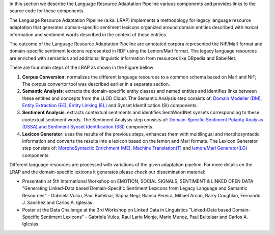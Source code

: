 In this section we describe the Language Resource Adaptation Pipeline various components and provides links to the source code for these components.

The Language Resource Adaptation Pipeline (a.ka. LRAP) implements a methodology for legacy language resource adaptation that generates domain-specific sentiment lexicons organized around domain entities described with lexical information and sentiment words described in the context of these entities. 

The outcome of the Language Resource Adaptation Pipeline are annotated corpora represented the NIF/Marl format and domain-specific sentiment lexicons represented in RDF using the Lemon/Marl format. The legacy language resources are enriched with semantics and additional linguistic information from resources like DBpedia and BabelNet. 

There are four main steps of the LRAP as shown in the Figure bellow: 


.. image:: _static/img/overall.jpg

1. **Corpus Conversion**: normalizes the different language resources to a common schema based on Marl and NIF; The corpus convertor tool was described earlier in a separate section.

2. **Semantic Analysis**: extracts the domain-specific entity classes and named entities and identifies links between these entities and concepts from the LLOD Cloud. The Semantic Analysis step consists of: `Domain Modeller (DM) <https://github.com/insight-unlp/domainmodeller>`_, `Entity Extraction (EE), Entity Linking (EL) <https://dl.dropboxusercontent.com/u/17176685/EUROSENITMENT-code/aela-eurosentiment0.3.tar.gz>`_ and Synset Identification (SI) components. 

3. **Sentiment Analysis**: extracts contextual sentiments and identifies SentiWordNet synsets corresponding to these contextual sentiment words. The Sentiment Analysis step consists of: `Domain-Specific Sentiment Polarity Analysis (DSSA) and Sentiment Synset Identification (SSI) <https://www.dropbox.com/s/henii3iyigjf92l/wnsd-1.2-full.tar.gz>`_ components.

4. **Lexicon Generator**: uses the results of the previous steps, enhances them with multilingual and morphosyntactic information and converts the results into a lexicon based on the lemon and Marl formats. The Lexicon Generator step consists of: `MorphoSyntactic Enrichment (ME) <https://dl.dropboxusercontent.com/u/17176685/EUROSENITMENT-code/morphosyntactic.zip>`_, `Machine Translation(T) <git://github.com/moses-smt/mosesdecoder.git>`_ and `lemon/Marl Generator(LG) <https://dl.dropboxusercontent.com/u/17176685/EUROSENITMENT-code/LemonMarlGenerator.zip>`_ components. 


Different language resources are processed with variations of the given adaptation pipeline. 
For more details on the LRAP and the domain-specific lexicons it generates please check our dissemination material:

* Presentatin at 5th International Workshop on EMOTION, SOCIAL SIGNALS, SENTIMENT & LINKED OPEN DATA: "Generating Linked-Data based Domain-Specific Sentiment Lexicons from Legacy Language and Semantic Resources" - Gabriela Vulcu, Paul Buitelaar, Sapna Negi, Bianca Pereira, Mihael Arcan, Barry Coughlan, Fernando J. Sanchez and Carlos A. Iglesias

* Poster at the Data Challenge at the 3rd Workshop on Linked Data in Linguistics "Linked-Data based Domain-Specific Sentiment Lexicons" - Gabriela Vulcu, Raul Lario Monje, Mario Munoz, Paul Buitelaar and Carlos A. Iglesias
